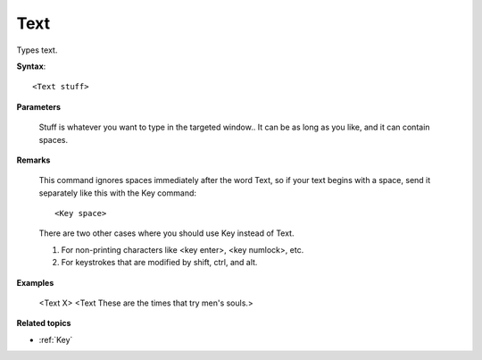 .. _Text:

Text
==============================================================================
Types text.

**Syntax**::

    <Text stuff>

**Parameters**

    Stuff is whatever you want to type in the targeted window.. It can be as long as you like, and it can contain spaces.

**Remarks**

    This command ignores spaces immediately after the word Text, so if your text begins with a space, send it separately like this with the Key command::

        <Key space>

    There are two other cases where you should use Key instead of Text.

    1. For non-printing characters like <key enter>, <key numlock>, etc.
    2. For keystrokes that are modified by shift, ctrl, and alt.

**Examples**

    <Text X>
    <Text These are the times that try men's souls.>

**Related topics**

- :ref:`Key`
